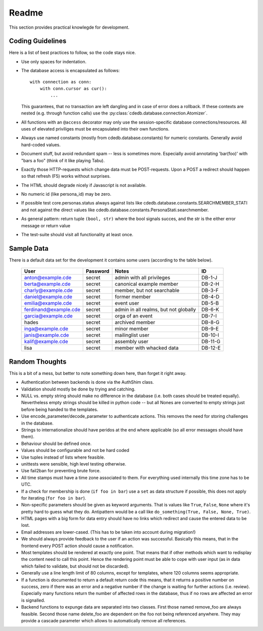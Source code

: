 Readme
======

This section provides practical knowlegde for development.

Coding Guidelines
-----------------

Here is a list of best practices to follow, so the code stays nice.

* Use only spaces for indentation.
* The database access is encapsulated as follows::

    with connection as conn:
        with conn.cursor as cur():
            ...

  This guarantees, that no transaction are left dangling and in case of
  error does a rollback. If these contexts are nested (e.g. through function
  calls) use the :py:class:`cdedb.database.connection.Atomizer`.
* All functions with an ``@access`` decorator may only use the
  session-specific database connections/resources. All uses of elevated
  priviliges must be encapsulated into their own functions.
* Always use named constants (mostly from cdedb.database.constants) for
  numeric constants. Generally avoid hard-coded values.
* Document stuff, but avoid redundant spam -- less is sometimes
  more. Especially avoid annotating 'bar(foo)' with "bars a foo" (think of
  it like playing Tabu).
* Exactly those HTTP-requests which change data must be POST-requests. Upon
  a POST a redirect should happen so that refresh (F5) works without
  surprises.
* The HTML should degrade nicely if Javascript is not available.
* No numeric id (like persona_id) may be zero.
* If possible test core.personas.status always against lists like
  cdedb.database.constants.SEARCHMEMBER_STATI and not against the direct
  values like cdedb.database.constants.PersonaStati.searchmember.
* As general pattern: return tuple ``(bool, str)`` where the bool signals
  succes, and the str is the either error message or return value
* The test-suite should visit all functionality at least once.

.. _sample-data:

Sample Data
-----------

There is a default data set for the development it contains some users
(according to the table below).

  ======================= ========== ======================================= =========
   User                    Password   Notes                                   ID
  ======================= ========== ======================================= =========
   anton@example.cde       secret     admin with all privileges               DB-1-J
   berta@example.cde       secret     canonical example member                DB-2-H
   charly@example.cde      secret     member, but not searchable              DB-3-F
   daniel@example.cde      secret     former member                           DB-4-D
   emilia@example.cde      secret     event user                              DB-5-B
   ferdinand@example.cde   secret     admin in all realms, but not globally   DB-6-K
   garcia@example.cde      secret     orga of an event                        DB-7-I
   hades                   secret     archived member                         DB-8-G
   inga@example.cde        secret     minor member                            DB-9-E
   janis@example.cde       secret     mailinglist user                        DB-10-I
   kalif@example.cde       secret     assembly user                           DB-11-G
   lisa                    secret     member with whacked data                DB-12-E
  ======================= ========== ======================================= =========

Random Thoughts
---------------

This is a bit of a mess, but better to note something down here, than forget
it right away.

* Authentication between backends is done via the AuthShim class.
* Validation should mostly be done by trying and catching.
* NULL vs. empty string should make no difference in the database (i.e. both
  cases should be treated equally). Nevertheless empty strings should be
  killed in python code -- but all Nones are converted to empty strings just
  before being handed to the templates.
* Use encode_parameter/decode_parameter to authenticate actions. This
  removes the need for storing challenges in the database.
* Strings to internationalize should have peridos at the end where
  applicable (so all error messages should have them).
* Behaviour should be defined once.
* Values should be configurable and not be hard coded
* Use tuples instead of lists where feasible.
* unittests were sensible, high level testing otherwise.
* Use fail2ban for preventing brute force.
* All time stamps must have a time zone associated to them. For everything
  used internally this time zone has to be UTC.
* If a check for membership is done (``if foo in bar``) use a ``set`` as
  data structure if possible, this does not apply for iterating (``for foo
  in bar``).
* Non-specific parameters should be given as keyword arguments. That is
  values like ``True``, ``False``, ``None`` where it's pretty hard to guess
  what they do. Antipattern would be a call like ``do_something(True, False,
  None, True)``.
* HTML pages with a big form for data entry should have no links which
  redirect and cause the entered data to be lost.
* Email addresses are lower-cased. (This has to be taken into account during
  migration!)
* We should always provide feedback to the user if an action was
  successful. Basically this means, that in the frontend every POST action
  should cause a notification.
* Most templates should be rendered at exactly one point. That means that if
  other methods which want to redisplay the content need to call this
  point. Hence the rendering point must be able to cope with user input (as
  in data which failed to validate, but should not be discarded).
* Generally use a line length limit of 80 columns, except for templates,
  where 120 columns seems appropriate.
* If a function is documented to return a default return code this means,
  that it returns a positive number on success, zero if there was an error
  and a negative number if the change is waiting for further actions
  (i.e. review). Especially many functions return the number of affected
  rows in the database, thus if no rows are affected an error is signalled.
* Backend functions to expunge data are separated into two classes. First
  those named remove_foo are always feasible. Second those name delete_foo
  are dependent on the foo not being referenced anywhere. They may provide a
  cascade parameter which allows to automatically remove all references.
